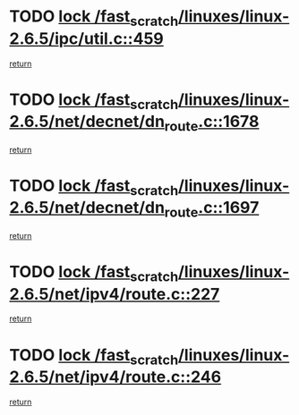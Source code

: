 * TODO [[view:/fast_scratch/linuxes/linux-2.6.5/ipc/util.c::face=ovl-face1::linb=459::colb=1::cole=14][lock /fast_scratch/linuxes/linux-2.6.5/ipc/util.c::459]]
[[view:/fast_scratch/linuxes/linux-2.6.5/ipc/util.c::face=ovl-face2::linb=491::colb=1::cole=7][return]]
* TODO [[view:/fast_scratch/linuxes/linux-2.6.5/net/decnet/dn_route.c::face=ovl-face1::linb=1678::colb=2::cole=15][lock /fast_scratch/linuxes/linux-2.6.5/net/decnet/dn_route.c::1678]]
[[view:/fast_scratch/linuxes/linux-2.6.5/net/decnet/dn_route.c::face=ovl-face2::linb=1684::colb=1::cole=7][return]]
* TODO [[view:/fast_scratch/linuxes/linux-2.6.5/net/decnet/dn_route.c::face=ovl-face1::linb=1697::colb=2::cole=15][lock /fast_scratch/linuxes/linux-2.6.5/net/decnet/dn_route.c::1697]]
[[view:/fast_scratch/linuxes/linux-2.6.5/net/decnet/dn_route.c::face=ovl-face2::linb=1700::colb=1::cole=7][return]]
* TODO [[view:/fast_scratch/linuxes/linux-2.6.5/net/ipv4/route.c::face=ovl-face1::linb=227::colb=2::cole=15][lock /fast_scratch/linuxes/linux-2.6.5/net/ipv4/route.c::227]]
[[view:/fast_scratch/linuxes/linux-2.6.5/net/ipv4/route.c::face=ovl-face2::linb=233::colb=1::cole=7][return]]
* TODO [[view:/fast_scratch/linuxes/linux-2.6.5/net/ipv4/route.c::face=ovl-face1::linb=246::colb=2::cole=15][lock /fast_scratch/linuxes/linux-2.6.5/net/ipv4/route.c::246]]
[[view:/fast_scratch/linuxes/linux-2.6.5/net/ipv4/route.c::face=ovl-face2::linb=249::colb=1::cole=7][return]]
